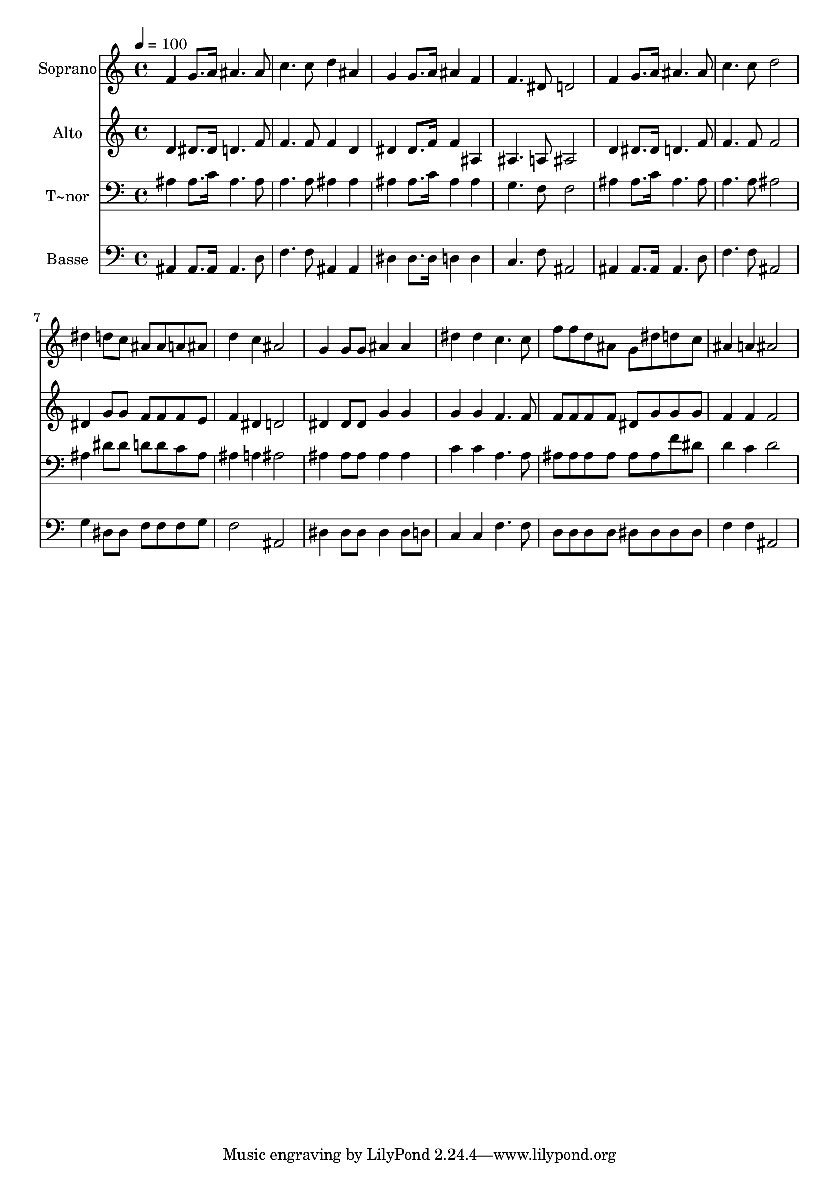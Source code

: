 % Lily was here -- automatically converted by c:/Program Files (x86)/LilyPond/usr/bin/midi2ly.py from output/567.mid
\version "2.14.0"

\layout {
  \context {
    \Voice
    \remove "Note_heads_engraver"
    \consists "Completion_heads_engraver"
    \remove "Rest_engraver"
    \consists "Completion_rest_engraver"
  }
}

trackAchannelA = {
  
  \time 4/4 
  
  \tempo 4 = 100 
  
}

trackA = <<
  \context Voice = voiceA \trackAchannelA
>>


trackBchannelA = {
  
  \set Staff.instrumentName = "Soprano"
  
  \time 4/4 
  
  \tempo 4 = 100 
  
}

trackBchannelB = \relative c {
  f'4 g8. a16 ais4. ais8 
  | % 2
  c4. c8 d4 ais 
  | % 3
  g g8. a16 ais4 f 
  | % 4
  f4. dis8 d2 
  | % 5
  f4 g8. a16 ais4. ais8 
  | % 6
  c4. c8 d2 
  | % 7
  dis4 d8 c ais ais a ais 
  | % 8
  d4 c ais2 
  | % 9
  g4 g8 g ais4 ais 
  | % 10
  dis dis c4. c8 
  | % 11
  f f d ais g dis' d c 
  | % 12
  ais4 a ais2 
  | % 13
  
}

trackB = <<
  \context Voice = voiceA \trackBchannelA
  \context Voice = voiceB \trackBchannelB
>>


trackCchannelA = {
  
  \set Staff.instrumentName = "Alto"
  
  \time 4/4 
  
  \tempo 4 = 100 
  
}

trackCchannelB = \relative c {
  d'4 dis8. dis16 d4. f8 
  | % 2
  f4. f8 f4 d 
  | % 3
  dis dis8. f16 f4 ais, 
  | % 4
  ais4. a8 ais2 
  | % 5
  d4 dis8. dis16 d4. f8 
  | % 6
  f4. f8 f2 
  | % 7
  dis4 g8 g f f f e 
  | % 8
  f4 dis d2 
  | % 9
  dis4 dis8 dis g4 g 
  | % 10
  g g f4. f8 
  | % 11
  f f f f dis g g g 
  | % 12
  f4 f f2 
  | % 13
  
}

trackC = <<
  \context Voice = voiceA \trackCchannelA
  \context Voice = voiceB \trackCchannelB
>>


trackDchannelA = {
  
  \set Staff.instrumentName = "T~nor"
  
  \time 4/4 
  
  \tempo 4 = 100 
  
}

trackDchannelB = \relative c {
  ais'4 ais8. c16 ais4. ais8 
  | % 2
  a4. a8 ais4 ais 
  | % 3
  ais ais8. c16 ais4 ais 
  | % 4
  g4. f8 f2 
  | % 5
  ais4 ais8. c16 ais4. ais8 
  | % 6
  a4. a8 ais2 
  | % 7
  ais4 dis8 dis d d c ais 
  | % 8
  ais4 a ais2 
  | % 9
  ais4 ais8 ais ais4 ais 
  | % 10
  c c a4. a8 
  | % 11
  ais ais ais ais ais ais f' dis 
  | % 12
  d4 c d2 
  | % 13
  
}

trackD = <<

  \clef bass
  
  \context Voice = voiceA \trackDchannelA
  \context Voice = voiceB \trackDchannelB
>>


trackEchannelA = {
  
  \set Staff.instrumentName = "Basse"
  
  \time 4/4 
  
  \tempo 4 = 100 
  
}

trackEchannelB = \relative c {
  ais4 ais8. ais16 ais4. d8 
  | % 2
  f4. f8 ais,4 ais 
  | % 3
  dis dis8. dis16 d4 d 
  | % 4
  c4. f8 ais,2 
  | % 5
  ais4 ais8. ais16 ais4. d8 
  | % 6
  f4. f8 ais,2 
  | % 7
  g'4 dis8 dis f f f g 
  | % 8
  f2 ais, 
  | % 9
  dis4 dis8 dis dis4 dis8 d 
  | % 10
  c4 c f4. f8 
  | % 11
  d d d d dis dis dis dis 
  | % 12
  f4 f ais,2 
  | % 13
  
}

trackE = <<

  \clef bass
  
  \context Voice = voiceA \trackEchannelA
  \context Voice = voiceB \trackEchannelB
>>


\score {
  <<
    \context Staff=trackB \trackA
    \context Staff=trackB \trackB
    \context Staff=trackC \trackA
    \context Staff=trackC \trackC
    \context Staff=trackD \trackA
    \context Staff=trackD \trackD
    \context Staff=trackE \trackA
    \context Staff=trackE \trackE
  >>
  \layout {}
  \midi {}
}
